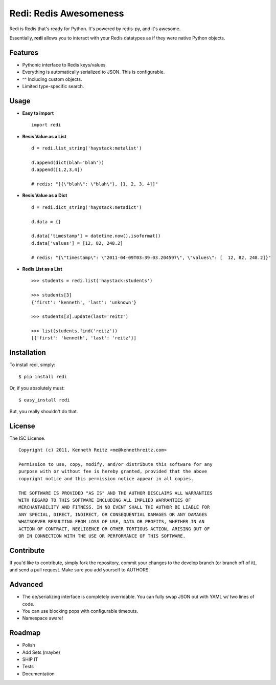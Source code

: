 Redi: Redis Awesomeness
=======================

Redi is Redis that's ready for Python. It's powered by redis-py, and it's awesome.

Essentially, **redi** allows you to interact with your Redis datatypes as if they were native Python objects.


Features
--------

- Pythonic interface to Redis keys/values.
- Everything is automatically serialized to JSON. This is configurable.
- ^^ Including custom objects.
- Limited type-specific search.



Usage
-----

- **Easy to import** ::

    import redi


- **Resis Value as a List** ::


    d = redi.list_string('haystack:metalist')

    d.append(dict(blah='blah'))
    d.append([1,2,3,4])

    # redis: "[{\"blah\": \"blah\"}, [1, 2, 3, 4]]"


- **Resis Value as a Dict** ::

    d = redi.dict_string('haystack:metadict')

    d.data = {}

    d.data['timestamp'] = datetime.now().isoformat()
    d.data['values'] = [12, 82, 248.2]

    # redis: "{\"timestamp\": \"2011-04-09T03:39:03.204597\", \"values\": [  12, 82, 248.2]}"


- **Redis List as a List** ::


    >>> students = redi.list('haystack:students')

    >>> students[3]
    {'first': 'kenneth', 'last': 'unknown'}

    >>> students[3].update(last='reitz')

    >>> list(students.find('reitz'))
    [{'first': 'kenneth', 'last': 'reitz'}]



Installation
------------

To install redi, simply: ::

    $ pip install redi

Or, if you absolutely must: ::

    $ easy_install redi


But, you really shouldn't do that.



License
-------

The ISC License. ::

    Copyright (c) 2011, Kenneth Reitz <me@kennethreitz.com>

    Permission to use, copy, modify, and/or distribute this software for any
    purpose with or without fee is hereby granted, provided that the above
    copyright notice and this permission notice appear in all copies.

    THE SOFTWARE IS PROVIDED "AS IS" AND THE AUTHOR DISCLAIMS ALL WARRANTIES
    WITH REGARD TO THIS SOFTWARE INCLUDING ALL IMPLIED WARRANTIES OF
    MERCHANTABILITY AND FITNESS. IN NO EVENT SHALL THE AUTHOR BE LIABLE FOR
    ANY SPECIAL, DIRECT, INDIRECT, OR CONSEQUENTIAL DAMAGES OR ANY DAMAGES
    WHATSOEVER RESULTING FROM LOSS OF USE, DATA OR PROFITS, WHETHER IN AN
    ACTION OF CONTRACT, NEGLIGENCE OR OTHER TORTIOUS ACTION, ARISING OUT OF
    OR IN CONNECTION WITH THE USE OR PERFORMANCE OF THIS SOFTWARE.


Contribute
----------

If you'd like to contribute, simply fork the repository, commit your changes to the develop branch (or branch off of it), and send a pull request. Make sure you add yourself to AUTHORS.



Advanced
--------

- The de/serializing interface is completely overridable. You can fully swap JSON out with YAML w/ two lines of code.
- You can use blocking pops with configurable timeouts.
- Namespace aware!


Roadmap
-------

- Polish
- Add Sets (maybe)
- SHIP IT
- Tests
- Documentation
